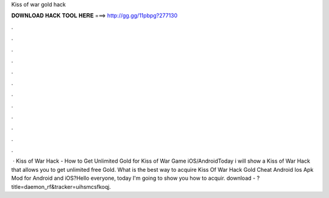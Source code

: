 Kiss of war gold hack

𝐃𝐎𝐖𝐍𝐋𝐎𝐀𝐃 𝐇𝐀𝐂𝐊 𝐓𝐎𝐎𝐋 𝐇𝐄𝐑𝐄 ===> http://gg.gg/11pbpg?277130

.

.

.

.

.

.

.

.

.

.

.

.

 · Kiss of War Hack - How to Get Unlimited Gold for Kiss of War Game iOS/AndroidToday i will show a Kiss of War Hack that allows you to get unlimited free Gold. What is the best way to acquire Kiss Of War Hack Gold Cheat Android Ios Apk Mod for Android and iOS?Hello everyone, today I'm going to show you how to acquir. download - ?title=daemon_rf&tracker=uihsmcsfkoqj.